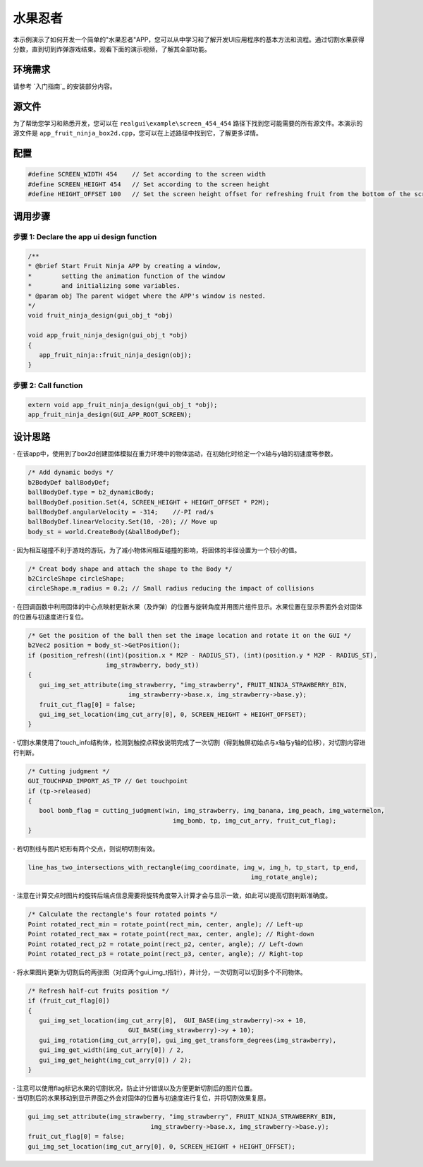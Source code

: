 .. _水果忍者:

==============
水果忍者
==============

本示例演示了如何开发一个简单的"水果忍者"APP，您可以从中学习和了解开发UI应用程序的基本方法和流程。通过切割水果获得分数，直到切到炸弹游戏结束。观看下面的演示视频，了解其全部功能。

.. raw:: html

   <br>
   <div style="text-align: center"><img src="https://foruda.gitee.com/images/1723621216978994553/76b62adc_10737458.gif" width= "450" /></div>
   <br>

.. _环境需求:
环境需求
--------
请参考 `入门指南`_ 的安装部分内容。

.. _源文件:
源文件
-----
为了帮助您学习和熟悉开发，您可以在 ``realgui\example\screen_454_454`` 路径下找到您可能需要的所有源文件。本演示的源文件是 ``app_fruit_ninja_box2d.cpp``，您可以在上述路径中找到它，了解更多详情。

.. _配置:
配置
-----
.. code-block:: c

   
   #define SCREEN_WIDTH 454    // Set according to the screen width
   #define SCREEN_HEIGHT 454   // Set according to the screen height
   #define HEIGHT_OFFSET 100   // Set the screen height offset for refreshing fruit from the bottom of the screen

.. _调用步骤:
调用步骤
---------

步骤 1:  Declare the app ui design function
~~~~~~~~~~~~~~~~~~~~~~~~~~~~~~~~~~~~~~~~~~~~~~
.. code-block:: c

   
   /** 
   * @brief Start Fruit Ninja APP by creating a window,
   *        setting the animation function of the window 
   *        and initializing some variables.
   * @param obj The parent widget where the APP's window is nested.
   */
   void fruit_ninja_design(gui_obj_t *obj)

   void app_fruit_ninja_design(gui_obj_t *obj)
   {
      app_fruit_ninja::fruit_ninja_design(obj);
   }

步骤 2:  Call function
~~~~~~~~~~~~~~~~~~~~~~~~~
.. code-block:: c

   extern void app_fruit_ninja_design(gui_obj_t *obj);
   app_fruit_ninja_design(GUI_APP_ROOT_SCREEN);

.. _设计思路:
设计思路
---------
| · 在该app中，使用到了box2d创建固体模拟在重力环境中的物体运动，在初始化时给定一个x轴与y轴的初速度等参数。
.. code-block:: c

   /* Add dynamic bodys */
   b2BodyDef ballBodyDef;
   ballBodyDef.type = b2_dynamicBody;
   ballBodyDef.position.Set(4, SCREEN_HEIGHT + HEIGHT_OFFSET * P2M);
   ballBodyDef.angularVelocity = -314;    //-PI rad/s
   ballBodyDef.linearVelocity.Set(10, -20); // Move up
   body_st = world.CreateBody(&ballBodyDef);

| · 因为相互碰撞不利于游戏的游玩，为了减小物体间相互碰撞的影响，将固体的半径设置为一个较小的值。
.. code-block:: c

   /* Creat body shape and attach the shape to the Body */
   b2CircleShape circleShape;
   circleShape.m_radius = 0.2; // Small radius reducing the impact of collisions
| · 在回调函数中利用固体的中心点映射更新水果（及炸弹）的位置与旋转角度并用图片组件显示。水果位置在显示界面外会对固体的位置与初速度进行复位。
.. code-block:: c

   /* Get the position of the ball then set the image location and rotate it on the GUI */
   b2Vec2 position = body_st->GetPosition();
   if (position_refresh((int)(position.x * M2P - RADIUS_ST), (int)(position.y * M2P - RADIUS_ST),
                        img_strawberry, body_st))
   {
      gui_img_set_attribute(img_strawberry, "img_strawberry", FRUIT_NINJA_STRAWBERRY_BIN,
                              img_strawberry->base.x, img_strawberry->base.y);
      fruit_cut_flag[0] = false;
      gui_img_set_location(img_cut_arry[0], 0, SCREEN_HEIGHT + HEIGHT_OFFSET);
   }

| · 切割水果使用了touch_info结构体，检测到触控点释放说明完成了一次切割（得到触屏初始点与x轴与y轴的位移），对切割内容进行判断。
.. code-block:: c

   /* Cutting judgment */
   GUI_TOUCHPAD_IMPORT_AS_TP // Get touchpoint
   if (tp->released)
   {
      bool bomb_flag = cutting_judgment(win, img_strawberry, img_banana, img_peach, img_watermelon,
                                          img_bomb, tp, img_cut_arry, fruit_cut_flag);
   }

| · 若切割线与图片矩形有两个交点，则说明切割有效。
.. code-block:: c

   line_has_two_intersections_with_rectangle(img_coordinate, img_w, img_h, tp_start, tp_end,
                                                               img_rotate_angle);

| · 注意在计算交点时图片的旋转后端点信息需要将旋转角度带入计算才会与显示一致，如此可以提高切割判断准确度。
.. code-block:: c

   /* Calculate the rectangle's four rotated points */
   Point rotated_rect_min = rotate_point(rect_min, center, angle); // Left-up
   Point rotated_rect_max = rotate_point(rect_max, center, angle); // Right-down
   Point rotated_rect_p2 = rotate_point(rect_p2, center, angle); // Left-down
   Point rotated_rect_p3 = rotate_point(rect_p3, center, angle); // Right-top

| · 将水果图片更新为切割后的两张图（对应两个gui_img_t指针），并计分，一次切割可以切到多个不同物体。
.. code-block:: c

   /* Refresh half-cut fruits position */
   if (fruit_cut_flag[0])
   {
      gui_img_set_location(img_cut_arry[0],  GUI_BASE(img_strawberry)->x + 10,
                              GUI_BASE(img_strawberry)->y + 10);
      gui_img_rotation(img_cut_arry[0], gui_img_get_transform_degrees(img_strawberry),
      gui_img_get_width(img_cut_arry[0]) / 2,
      gui_img_get_height(img_cut_arry[0]) / 2);
   }

| · 注意可以使用flag标记水果的切割状况，防止计分错误以及方便更新切割后的图片位置。
| · 当切割后的水果移动到显示界面之外会对固体的位置与初速度进行复位，并将切割效果复原。
.. code-block:: c

   gui_img_set_attribute(img_strawberry, "img_strawberry", FRUIT_NINJA_STRAWBERRY_BIN,
                                    img_strawberry->base.x, img_strawberry->base.y);
   fruit_cut_flag[0] = false;
   gui_img_set_location(img_cut_arry[0], 0, SCREEN_HEIGHT + HEIGHT_OFFSET);


